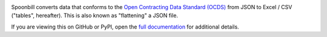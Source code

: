 |PyPI Version| |Build Status| |Coverage Status| |Python Version|

Spoonbill converts data that conforms to the `Open Contracting Data Standard (OCDS) <https://standard.open-contracting.org/latest/en/>`__ from JSON to Excel / CSV ("tables", hereafter). This is also known as "flattening" a JSON file.

If you are viewing this on GitHub or PyPI, open the `full documentation <https://open-contracting.github.io/spoonbill/>`__ for additional details.

.. |PyPI Version| image:: https://img.shields.io/pypi/v/spoonbill.svg
   :target: https://pypi.org/project/spoonbill/
.. |Build Status| image:: https://github.com/open-contracting/spoonbill/actions/workflows/ci.yml
   :target: https://github.com/open-contracting//actions/workflows/ci.yml
.. |Coverage Status| image:: https://coveralls.io/repos/github/open-contracting/spoonbill/badge.svg?branch=main
   :target: https://coveralls.io/github/open-contracting/spoonbill?branch=main
.. |Python Version| image:: https://img.shields.io/pypi/pyversions/spoonbill.svg
   :target: https://pypi.org/project/spoonbill/
